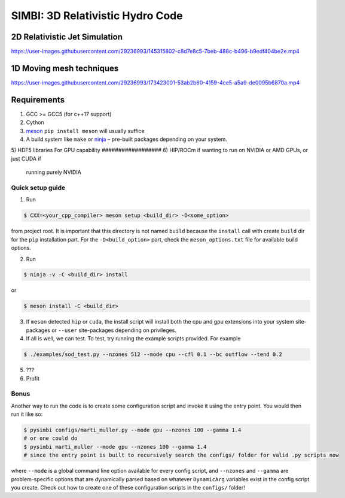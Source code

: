 SIMBI: 3D Relativistic Hydro Code
=================================

2D Relativistic Jet Simulation
------------------------------

https://user-images.githubusercontent.com/29236993/145315802-c8d7e8c5-7beb-488c-b496-b9edf404be2e.mp4

1D Moving mesh techniques
-------------------------

https://user-images.githubusercontent.com/29236993/173423001-53ab2b60-4159-4ce5-a5a9-de0095b6870a.mp4

Requirements
------------

1) GCC >= GCC5 (for c++17 support)
2) Cython
3) `meson <https://mesonbuild.com/Getting-meson.html>`__
   ``pip install meson`` will usually suffice
4) A build system like ``make`` or
   `ninja <https://github.com/ninja-build/ninja/wiki/Pre-built-Ninja-packages>`__
   – pre-built packages depending on your system.
5) HDF5 libraries 
For GPU capability
##################
6) HIP/ROCm if wanting to run on NVIDIA or AMD GPUs, or just CUDA if
   running purely NVIDIA

Quick setup guide
~~~~~~~~~~~~~~~~~

1) Run

.. code:: bash

   $ CXX=<your_cpp_compiler> meson setup <build_dir> -D<some_option>

from project root. It is important that this directory is not named
``build`` because the ``install`` call with create ``build`` dir for the
``pip`` installation part. For the ``-D<build_option>`` part, check the
``meson_options.txt`` file for available build options.

2) Run

.. code:: bash

   $ ninja -v -C <build_dir> install

or

.. code:: bash

   $ meson install -C <build_dir>

3) If ``meson`` detected ``hip`` or ``cuda``, the install script will
   install both the cpu and gpu extensions into your system
   site-packages or ``--user`` site-packages depending on privileges.
4) If all is well, we can test. To test, try running the example scripts
   provided. For example

.. code:: bash

   $ ./examples/sod_test.py --nzones 512 --mode cpu --cfl 0.1 --bc outflow --tend 0.2

5) ???
6) Profit

Bonus
~~~~~

Another way to run the code is to create some configuration script and
invoke it using the entry point. You would then run it like so:

.. code:: bash

   $ pysimbi configs/marti_muller.py --mode gpu --nzones 100 --gamma 1.4 
   # or one could do 
   $ pysimbi marti_muller --mode gpu --nzones 100 --gamma 1.4
   # since the entry point is built to recursively search the configs/ folder for valid .py scripts now

where ``--mode`` is a global command line option available for every
config script, and ``--nzones`` and ``--gamma`` are problem-specific
options that are dynamically parsed based on whatever ``DynamicArg``
variables exist in the config script you create. Check out how to create
one of these configuration scripts in the ``configs/`` folder!
